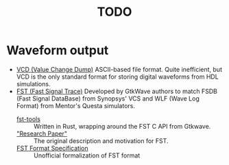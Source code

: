 #+TITLE: TODO

* Waveform output
  * [[https://en.wikipedia.org/wiki/Value_change_dump][VCD (Value Change Dump)]]
    ASCII-based file format.
    Quite inefficient, but VCD is the only standard format for storing digital waveforms from HDL simulations.
  * [[https://blog.timhutt.co.uk/fst_spec/][FST (Fast Signal Trace)]]
    Developed by GtkWave authors to match FSDB (Fast Signal DataBase) from Synopsys' VCS and WLF (Wave Log Format) from Mentor's Questa simulators.
    - [[https://github.com/MaxXSoft/fst-tools][fst-tools]] :: Written in Rust, wrapping around the FST C API from Gtkwave.
    - [[https://tomverbeure.github.io/assets/gdbwave/gtkwave_manual.pdf#page=137]["Research Paper"]] :: The original description and motivation for FST.
    - [[https://blog.timhutt.co.uk/fst_spec/][FST Format Specification]] :: Unofficial formalization of FST format
